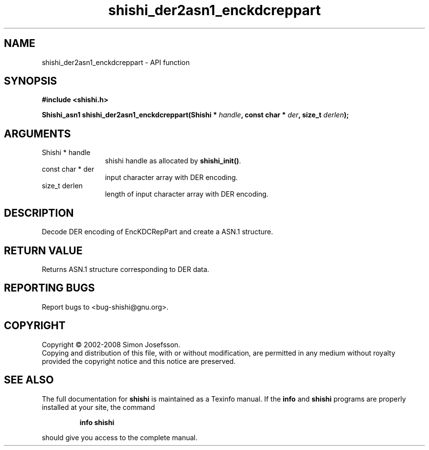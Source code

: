 .\" DO NOT MODIFY THIS FILE!  It was generated by gdoc.
.TH "shishi_der2asn1_enckdcreppart" 3 "0.0.39" "shishi" "shishi"
.SH NAME
shishi_der2asn1_enckdcreppart \- API function
.SH SYNOPSIS
.B #include <shishi.h>
.sp
.BI "Shishi_asn1 shishi_der2asn1_enckdcreppart(Shishi * " handle ", const char * " der ", size_t " derlen ");"
.SH ARGUMENTS
.IP "Shishi * handle" 12
shishi handle as allocated by \fBshishi_init()\fP.
.IP "const char * der" 12
input character array with DER encoding.
.IP "size_t derlen" 12
length of input character array with DER encoding.
.SH "DESCRIPTION"
Decode DER encoding of EncKDCRepPart and create a ASN.1 structure.
.SH "RETURN VALUE"
Returns ASN.1 structure corresponding to DER data.
.SH "REPORTING BUGS"
Report bugs to <bug-shishi@gnu.org>.
.SH COPYRIGHT
Copyright \(co 2002-2008 Simon Josefsson.
.br
Copying and distribution of this file, with or without modification,
are permitted in any medium without royalty provided the copyright
notice and this notice are preserved.
.SH "SEE ALSO"
The full documentation for
.B shishi
is maintained as a Texinfo manual.  If the
.B info
and
.B shishi
programs are properly installed at your site, the command
.IP
.B info shishi
.PP
should give you access to the complete manual.
